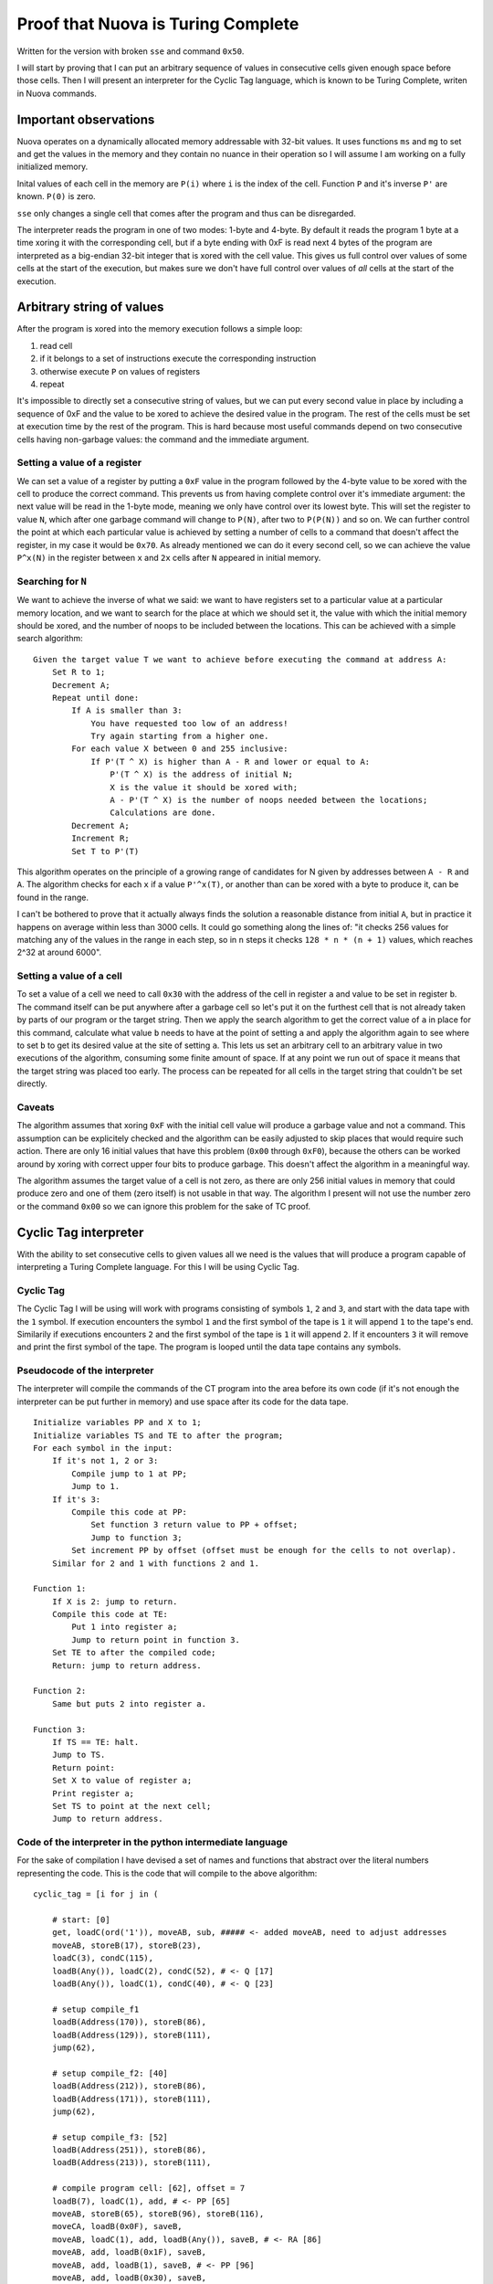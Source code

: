 =======================================================================================================
                                 Proof that Nuova is Turing Complete
=======================================================================================================

Written for the version with broken ``sse`` and command ``0x50``.

I will start by proving that I can put an arbitrary sequence of values in consecutive cells given
enough space before those cells. Then I will present an interpreter for the Cyclic Tag language,
which is known to be Turing Complete, writen in Nuova commands.


------------------------
 Important observations
------------------------

Nuova operates on a dynamically allocated memory addressable with 32-bit values. It uses functions
``ms`` and ``mg`` to set and get the values in the memory and they contain no nuance in their operation
so I will assume I am working on a fully initialized memory.

Inital values of each cell in the memory are ``P(i)`` where ``i`` is the index of the cell. Function
``P`` and it's inverse ``P'`` are known. ``P(0)`` is zero.

``sse`` only changes a single cell that comes after the program and thus can be disregarded.

The interpreter reads the program in one of two modes: 1-byte and 4-byte. By default it reads the
program 1 byte at a time xoring it with the corresponding cell, but if a byte ending with 0xF is
read next 4 bytes of the program are interpreted as a big-endian 32-bit integer that is xored with
the cell value. This gives us full control over values of some cells at the start of the execution,
but makes sure we don't have full control over values of *all* cells at the start of the execution.

----------------------------
 Arbitrary string of values
----------------------------

After the program is xored into the memory execution follows a simple loop:

1. read cell
2. if it belongs to a set of instructions execute the corresponding instruction
3. otherwise execute ``P`` on values of registers
4. repeat

It's impossible to directly set a consecutive string of values, but we can put every second value
in place by including a sequence of 0xF and the value to be xored to achieve the desired value in
the program. The rest of the cells must be set at execution time by the rest of the program. This
is hard because most useful commands depend on two consecutive cells having non-garbage values: the
command and the immediate argument.


Setting a value of a register
-----------------------------

We can set a value of a register by putting a ``0xF`` value in the program followed by the 4-byte
value to be xored with the cell to produce the correct command. This prevents us from having
complete control over it's immediate argument: the next value will be read in the 1-byte mode,
meaning we only have control over its lowest byte. This will set the register to value ``N``, which
after one garbage command will change to ``P(N)``, after two to ``P(P(N))`` and so on. We can further
control the point at which each particular value is achieved by setting a number of cells to a
command that doesn't affect the register, in my case it would be ``0x70``. As already mentioned we
can do it every second cell, so we can achieve the value ``P^x(N)`` in the register between ``x`` and
``2x`` cells after ``N`` appeared in initial memory.


Searching for ``N``
-------------------

We want to achieve the inverse of what we said: we want to have registers set to a particular value
at a particular memory location, and we want to search for the place at which we should set it, the
value with which the initial memory should be xored, and the number of noops to be included between
the locations. This can be achieved with a simple search algorithm::

    Given the target value T we want to achieve before executing the command at address A:
        Set R to 1;
        Decrement A;
        Repeat until done:
            If A is smaller than 3:
                You have requested too low of an address!
                Try again starting from a higher one.
            For each value X between 0 and 255 inclusive:
                If P'(T ^ X) is higher than A - R and lower or equal to A:
                    P'(T ^ X) is the address of initial N;
                    X is the value it should be xored with;
                    A - P'(T ^ X) is the number of noops needed between the locations;
                    Calculations are done.
            Decrement A;
            Increment R;
            Set T to P'(T)

This algorithm operates on the principle of a growing range of candidates for N given by addresses
between ``A - R`` and ``A``. The algorithm checks for each ``x`` if a value ``P'^x(T)``, or another than
can be xored with a byte to produce it, can be found in the range.

I can't be bothered to prove that it actually always finds the solution a reasonable distance from
initial ``A``, but in practice it happens on average within less than 3000 cells. It could go
something along the lines of: "it checks 256 values for matching any of the values in the range in
each step, so in ``n`` steps it checks ``128 * n * (n + 1)`` values, which reaches 2^32 at around 6000".


Setting a value of a cell
-------------------------

To set a value of a cell we need to call ``0x30`` with the address of the cell in register ``a`` and
value to be set in register ``b``. The command itself can be put anywhere after a garbage cell so
let's put it on the furthest cell that is not already taken by parts of our program or the target
string. Then we apply the search algorithm to get the correct value of ``a`` in place for this
command, calculate what value ``b`` needs to have at the point of setting ``a`` and apply the algorithm
again to see where to set ``b`` to get its desired value at the site of setting ``a``. This lets us set
an arbitrary cell to an arbitrary value in two executions of the algorithm, consuming some finite
amount of space. If at any point we run out of space it means that the target string was placed too
early. The process can be repeated for all cells in the target string that couldn't be set directly.


Caveats
-------

The algorithm assumes that xoring ``0xF`` with the initial cell value will produce a garbage value
and not a command. This assumption can be explicitely checked and the algorithm can be easily
adjusted to skip places that would require such action. There are only 16 initial values that have
this problem (``0x00`` through ``0xF0``), because the others can be worked around by xoring with
correct upper four bits to produce garbage. This doesn't affect the algorithm in a meaningful way.

The algorithm assumes the target value of a cell is not zero, as there are only 256 initial values
in memory that could produce zero and one of them (zero itself) is not usable in that way. The
algorithm I present will not use the number zero or the command ``0x00`` so we can ignore this
problem for the sake of TC proof.

------------------------
 Cyclic Tag interpreter
------------------------

With the ability to set consecutive cells to given values all we need is the values that will
produce a program capable of interpreting a Turing Complete language. For this I will be using
Cyclic Tag.


Cyclic Tag
----------

The Cyclic Tag I will be using will work with programs consisting of symbols ``1``, ``2`` and ``3``, and
start with the data tape with the ``1`` symbol. If execution encounters the symbol ``1`` and the first
symbol of the tape is ``1`` it will append ``1`` to the tape's end. Similarily if executions encounters
``2`` and the first symbol of the tape is ``1`` it will append ``2``. If it encounters ``3`` it will remove
and print the first symbol of the tape. The program is looped until the data tape contains any
symbols.


Pseudocode of the interpreter
-----------------------------

The interpreter will compile the commands of the CT program into the area before its own code (if
it's not enough the interpreter can be put further in memory) and use space after its code for the
data tape.

::

    Initialize variables PP and X to 1;
    Initialize variables TS and TE to after the program;
    For each symbol in the input:
        If it's not 1, 2 or 3:
            Compile jump to 1 at PP;
            Jump to 1.
        If it's 3:
            Compile this code at PP:
                Set function 3 return value to PP + offset;
                Jump to function 3;
            Set increment PP by offset (offset must be enough for the cells to not overlap).
        Similar for 2 and 1 with functions 2 and 1.

    Function 1:
        If X is 2: jump to return.
        Compile this code at TE:
            Put 1 into register a;
            Jump to return point in function 3.
        Set TE to after the compiled code;
        Return: jump to return address.

    Function 2:
        Same but puts 2 into register a.

    Function 3:
        If TS == TE: halt.
        Jump to TS.
        Return point:
        Set X to value of register a;
        Print register a;
        Set TS to point at the next cell;
        Jump to return address.


Code of the interpreter in the python intermediate language
-----------------------------------------------------------

For the sake of compilation I have devised a set of names and functions that abstract over the
literal numbers representing the code. This is the code that will compile to the above algorithm::

    cyclic_tag = [i for j in (

        # start: [0]
        get, loadC(ord('1')), moveAB, sub, ##### <- added moveAB, need to adjust addresses
        moveAB, storeB(17), storeB(23),
        loadC(3), condC(115),
        loadB(Any()), loadC(2), condC(52), # <- Q [17]
        loadB(Any()), loadC(1), condC(40), # <- Q [23]

        # setup compile_f1
        loadB(Address(170)), storeB(86),
        loadB(Address(129)), storeB(111),
        jump(62),

        # setup compile_f2: [40]
        loadB(Address(212)), storeB(86),
        loadB(Address(171)), storeB(111),
        jump(62),
        
        # setup compile_f3: [52]
        loadB(Address(251)), storeB(86),
        loadB(Address(213)), storeB(111),

        # compile program cell: [62], offset = 7
        loadB(7), loadC(1), add, # <- PP [65]
        moveAB, storeB(65), storeB(96), storeB(116),
        moveCA, loadB(0x0F), saveB,
        moveAB, loadC(1), add, loadB(Any()), saveB, # <- RA [86]
        moveAB, add, loadB(0x1F), saveB,
        moveAB, add, loadB(1), saveB, # <- PP [96]
        moveAB, add, loadB(0x30), saveB,
        moveAB, add, loadB(0x3F), saveB,
        moveAB, add, loadB(Any()), saveB, # <- FA [111]
        jump(0),

        # exec_start: [115]
        loadA(1), loadB(0x3F), saveB, # <- PP [116]
        loadC(1), moveAB, add, loadB(1), saveB,
        jump(Exact(1)),

        # f1: [129]
        loadC(2), loadB(1), condC(169), # <- X [132]
        loadC(1), loadB(0x0F), storeB(253), # <- TE [140]
        moveAB, add, loadB(0x01), saveB,
        moveAB, add, loadB(0x3F), saveB,
        moveAB, add, loadB(Address(221)), saveB,
        moveAB, add, moveAB, storeB(140), storeB(182), storeB(216),
        # return_f1: [169]
        jump(Any()), # <- RF1 [170]

        # f2: [171]
        loadC(2), loadB(1), condC(211), # <- X [174]
        loadC(1), loadB(0x0F), storeB(253), # <- TE [182]
        moveAB, add, loadB(0x02), saveB,
        moveAB, add, loadB(0x3F), saveB,
        moveAB, add, loadB(Address(221)), saveB,
        moveAB, add, moveAB, storeB(140), storeB(182), storeB(216),
        # return_f2: [211]
        jump(Any()), # <- RF2 [212]

        # f3: [213]
        loadB(Address(253)), loadC(Address(253)), condC(252), # <- TS [214], TE [216]
        jump(253), # <- TS [220]

        # rp3: [221]
        moveAB, storeB(132), storeB(174),
        loadC(ord('0')), add, put,
        loadA(ord('\n')), put,
        loadC(4), loadB(Address(253)), add, # <- TS [238]
        moveAB, storeB(214), storeB(220), storeB(238),
        # return_f3
        jump(Any()), # <- RF3 [251]

        # end: [252]
        halt,

        # after_end: [253]

    ) for i in j]


Target program string
---------------------

What I want the above program to compile to, assuming it's at address N. Question marks represent a
cell that can have any value.

==== ========= ========= ========= ========= ========= ========= ========= ========= ========= =========
     0:        1:        2:        3:        4:        5:        6:        7:        8:        9:
==== ========= ========= ========= ========= ========= ========= ========= ========= ========= =========
  0: <0xe0>    <0x2f>    <0x31>    <0x60>    <0xc0>    <0x60>    <0xf>     [17]      <0x30>    <0xf>     
 10: [23]      <0x30>    <0x2f>    <0x3>     <0x5f>    [115]     <0x1f>    (?)       <0x2f>    <0x2>     
 20: <0x5f>    [52]      <0x1f>    (?)       <0x2f>    <0x1>     <0x5f>    [40]      <0x1f>    [170]     
 30: <0xf>     [86]      <0x30>    <0x1f>    [129]     <0xf>     [111]     <0x30>    <0x3f>    [62]      
 40: <0x1f>    [212]     <0xf>     [86]      <0x30>    <0x1f>    [171]     <0xf>     [111]     <0x30>    
 50: <0x3f>    [62]      <0x1f>    [251]     <0xf>     [86]      <0x30>    <0x1f>    [213]     <0xf>     
 60: [111]     <0x30>    <0x1f>    <0x7>     <0x2f>    <0x1>     <0xb0>    <0x60>    <0xf>     [65]      
 70: <0x30>    <0xf>     [96]      <0x30>    <0xf>     [116]     <0x30>    <0x90>    <0x1f>    <0xf>     
 80: <0x30>    <0x60>    <0x2f>    <0x1>     <0xb0>    <0x1f>    (?)       <0x30>    <0x60>    <0xb0>    
 90: <0x1f>    <0x1f>    <0x30>    <0x60>    <0xb0>    <0x1f>    <0x1>     <0x30>    <0x60>    <0xb0>    
100: <0x1f>    <0x30>    <0x30>    <0x60>    <0xb0>    <0x1f>    <0x3f>    <0x30>    <0x60>    <0xb0>    
110: <0x1f>    (?)       <0x30>    <0x3f>    [0]       <0xf>     <0x1>     <0x1f>    <0x3f>    <0x30>    
120: <0x2f>    <0x1>     <0x60>    <0xb0>    <0x1f>    <0x1>     <0x30>    <0x3f>    <0x1>     <0x2f>    
130: <0x2>     <0x1f>    <0x1>     <0x5f>    [169]     <0x2f>    <0x1>     <0x1f>    <0xf>     <0xf>     
140: [253]     <0x30>    <0x60>    <0xb0>    <0x1f>    <0x1>     <0x30>    <0x60>    <0xb0>    <0x1f>    
150: <0x3f>    <0x30>    <0x60>    <0xb0>    <0x1f>    [221]     <0x30>    <0x60>    <0xb0>    <0x60>    
160: <0xf>     [140]     <0x30>    <0xf>     [182]     <0x30>    <0xf>     [216]     <0x30>    <0x3f>    
170: (?)       <0x2f>    <0x2>     <0x1f>    <0x1>     <0x5f>    [211]     <0x2f>    <0x1>     <0x1f>    
180: <0xf>     <0xf>     [253]     <0x30>    <0x60>    <0xb0>    <0x1f>    <0x2>     <0x30>    <0x60>    
190: <0xb0>    <0x1f>    <0x3f>    <0x30>    <0x60>    <0xb0>    <0x1f>    [221]     <0x30>    <0x60>    
200: <0xb0>    <0x60>    <0xf>     [140]     <0x30>    <0xf>     [182]     <0x30>    <0xf>     [216]     
210: <0x30>    <0x3f>    (?)       <0x1f>    [253]     <0x2f>    [253]     <0x5f>    [252]     <0x3f>    
220: [253]     <0x60>    <0xf>     [132]     <0x30>    <0xf>     [174]     <0x30>    <0x2f>    <0x30>    
230: <0xb0>    <0xd0>    <0xf>     <0xa>     <0xd0>    <0x2f>    <0x4>     <0x1f>    [253]     <0xb0>    
240: <0x60>    <0xf>     [214]     <0x30>    <0xf>     [220]     <0x30>    <0xf>     [238]     <0x30>    
250: <0x3f>    (?)       <0xf0>
==== ========= ========= ========= ========= ========= ========= ========= ========= ========= =========
